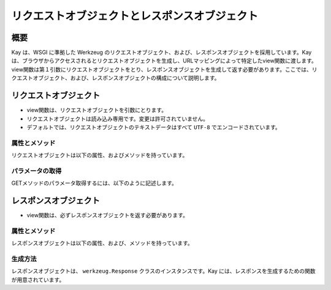==============================================
リクエストオブジェクトとレスポンスオブジェクト
==============================================

概要
====

Kay は、WSGI に準拠した Werkzeug のリクエストオブジェクト、および、レスポンスオブジェクトを採用しています。Kay は、ブラウザからアクセスされるとリクエストオブジェクトを生成し、URLマッピングによって特定したview関数に渡します。view関数は第１引数にリクエストオブジェクトをとり、レスポンスオブジェクトを生成して返す必要があります。ここでは、リクエストオブジェクト、および、レスポンスオブジェクトの構成について説明します。


リクエストオブジェクト
======================

* view関数は、リクエストオブジェクトを引数にとります。
* リクエストオブジェクトは読み込み専用です。変更は許可されていません。
* デフォルトでは、リクエストオブジェクトのテキストデータはすべて ``UTF-8`` でエンコードされています。


属性とメソッド
--------------

リクエストオブジェクトは以下の属性、およびメソッドを持っています。

.. method:: _get_file_stream(total_content_length, content_type, filename=None, content_length=None)

   ファイルアップロードのストリームを取得するために呼ばれます。

   これは、ファイルのような書き込み、読み込み、ともに可能な ``read()`` , ``readline()`` , ``seek()`` メソッドもったファイルのようなクラスを提供しなければなりません。

   総コンテンツ長が 500KB を超える場合、デフォルトの実装では一時ファイルを返します。多くのブラウザが総コンテンツ長のみを提供するだけで、ファイルのコンテンツ長を提供しないからです。

   :param total_content_length: リクエスト中のすべてのデータの総コンテンツ長です。この値は存在することが保証されています。
   :param content_type: アップロードされたファイルの mimetype です。
   :param filename: アップロードされたファイルのファイル名です。おそらく ``None`` です。
   :param content_length: ファイルの長さです。Webブラウザがこの値を提供しないため、通常は提供されません。

.. method:: _form_parsing_failed(error)

   フォームデータのパースに失敗したら呼ばれます。このメソッドは、現在ではマルチパートアップロードが失敗したときのみ呼び出されます。デフォルトではなにもしません。
   
.. attribute:: accept_charsets

   クライアントがサポートしている文字セットのリストです。 `CharsetAccept　<http://werkzeug.pocoo.org/documentation/0.5.1/datastructures.html#werkzeug.CharsetAccept>`_ オブジェクトとして提供されます。

.. attribute:: accept_encodings

   クライアントが許容しているエンコーディングのリストです。HTTP の用語において、gzipのようなエンコーディングの圧縮です。 文字セットについては ``accept_charsets`` を参照して下さい。

.. attribute:: accept_languages

   クライアントが許容している言語のリストです。 `LanguageAccept <http://werkzeug.pocoo.org/documentation/0.5.1/datastructures.html#werkzeug.LanguageAccept>`_ オブジェクトとして提供されます。

.. attribute:: accept_mimetypes

   クライアントがサポートしている mimetype のリストです。 `MIMEAccept <http://werkzeug.pocoo.org/documentation/0.5.1/datastructures.html#werkzeug.MIMEAccept>`_ オブジェクトとして提供されます。

.. attribute:: access_route

   フォワードヘッダがある場合、クライアントのIPからサーバの直前のプロキシサーバまでのIPアドレスのリストが格納されます。
  
.. classmethod:: application(f)

   リクエストを第１引数にとる受け取るレスポンダとして、関数をデコレートできます。 ``responder`` デコレータのように機能しますが、関数は第１引数にリクエストオブジェクトをとります。

   .. code-block:: python

   	  @Request.application
	  def my_wsgi_app(request):
   	  	  return Response('Hello World!')

   :param f: the WSGI callable to decorate
   :rtype: a new WSGI callable


.. attribute:: args

   パースされたURLパラメータです。 `ImmutableMultiDict <http://werkzeug.pocoo.org/documentation/0.5.1/datastructures.html#werkzeug.ImmutableMultiDict>`_ に格納されます。

.. attribute:: authorization

   パースされたフォームの中の ``Authorization`` オブジェクトです。

.. attribute:: base_url

   ``url`` と似ていますが、クエリ文字列が省かれています。

.. attribute:: cache_control

   受信したキャッシュコントロールヘッダを `RequestCacheControl <http://werkzeug.pocoo.org/documentation/0.5.1/datastructures.html#werkzeug.RequestCacheControl>`_ オブジェクトとして提供します。

.. attribute:: charset

   リクエストの文字セットです。デフォルト値は ``UTF-8`` です。

.. attribute:: content_length

   Content-Length エンティティヘッダフィールドは、受信者に送信されるエンティティボディのサイズを示します。HEAD メソッドの場合は GET リクエストされた場合に送信されるエンティティボディのサイズを示します。

.. attribute:: content_type

   Content-Type エンティティヘッダフィールドは、受信者に送信されるエンティティボディのメディアタイプを示します。HEADメソッドの場合、GET リクエストされた場合に送信されるエンティティボディのメディアタイプを示します。

.. attribute:: cookies

   ディクショナリとして、cookieの値を扱うことができます。

.. attribute:: data

   バッファリングされたクライアントからの入力データを文字列に読み込みます。普通は ``data`` にアクセスする方法としてはよくない方法です。クライアントが、サーバのメモリに問題を引き起こすために、何十メガバイトものデータを送ることができてしまうためです。

   これを避けるには、 ``content_length`` を先にチェックしてください。

.. attribute:: date

   Date ジェネラルヘッダフィールドは、メッセージが生成された日付と時間を表します。RFC 822の orig-date と同じセマンティクスをもっています。

.. attribute:: encoding_errors

   エラーハンドリングプロシージャです。デフォルト値は ``ignore`` です。

.. attribute:: environ

   リクエストオブジェクトがデータを取り扱うための WSGI環境 です。

.. attribute:: files

   アップロードされたすべてのファイルを格納した ``MultiDict`` オブジェクトです。 ``files`` のそれぞれのキーは ``<input type="file" name="">`` のnameです。それぞれの値は Werkzeug の ``FileStorage`` オブジェクトです。

   ``files`` は、リクエストメソッドが ``POST`` か、 ``PUT`` で、ポストされた ``<form>`` が ``enctype="multipart/form-data`` を持つ場合のみ、データを持ちます。そうでない場合は空です。

.. attribute:: form

   フォームのパラメータです。現状、この関数が返すディクショナリの中身がサブミットされたフォームデータと同じ順序かどうかは保証されていません。

  .. seealso:: :doc:`forms-usage`

.. classmethod:: from_values(*args, **kwargs)

   提供された値をもとに、リクエストオブジェクトを新たに生成します。もし `environ` が与えられていれば、不足している値はそこから提供されます。URL からのリクエストをシミュレートする必要がある場合、簡単なスクリプトを書くのにはこのメソッドは便利です。ただし、このメソッドをユニットテストには使用しないでください。フル機能のクライアントオブジェクト( ``Client`` )があり、マルチパートのリクエストの生成、cookieのサポートなどが可能です。
  
.. attribute:: headers

   WSGI 環境由来のヘッダです。変更不可の `EnvironHeaders <http://werkzeug.pocoo.org/documentation/0.5.1/datastructures.html#werkzeug.EnvironHeaders>`_ です。

.. attribute:: host

   ホストです。取得可能であればポートも含みます。

.. attribute:: host_url

   スキーム名つきのホストです。

.. attribute:: if_match

   If-Match ヘッダ中のすべてのetags を格納したオブジェクトです。  

.. attribute:: if_modified_since

   パースされた ``If-Modified_Since`` ヘッダが ``datetime`` オブジェクトして格納されています。

.. attribute:: if_none_match

   ``If-None-Match`` ヘッダ中のすべてのetagsを格納したオブジェクトです。  

.. attribute:: if_unmodified_since

   パースされた ``If-Unmodified_Since`` ヘッダが ``datetime`` オブジェクトして格納されています。
  
.. attribute:: input_stream

   TODO  

.. attribute:: is_behind_proxy

   HTTP プロキシの後ろでアプリケーションが起動している場合に ``True`` となります。

.. attribute:: is_multiprocess

   複数のプロセスを生成している WSGI サーバによってアプリケーションが提供されている場合に ``True`` となるブール値です。

.. attribute:: is_multithread

   マルチスレッドの WSGI サーバによってアプリケーションが提供されている場合に ``True`` となるブール値です。

.. attribute:: is_run_once

   アプリケーションがプロセスの生存期間中に一度だけ実行であろう場合は ``True`` になるブール値です。例えば CGI のような場合にあたりますが、一度だけ実行されることは保証されていません。

.. attribute:: is_secure

   セキュアなリクエストの場合 ``True`` となります。

.. attribute:: is_xhr

   リクエストが JavaScript XMLHttpRequest を介して発行された場合、 ``True`` になります。ライブラリが ``X-Requested-With`` ヘッダをサポートし、 ``XMLHttpRequest`` をセットしている場合のみ機能します。prototype, jQuery, Mochikitなどが上記をサポートしています。

.. attribute:: lang

   ブラウザの言語設定です。

.. attribute:: max_content_length

   コンテント長の最大値です。この値はフォームデータをパースする関数( `parse_form_data() <http://werkzeug.pocoo.org/documentation/dev/http.html#werkzeug.parse_form_data>`_ )に渡されます。値がセットされていて、 ``form`` や ``file`` 属性にアクセスされ、指定した値を超える転送があってパースが失敗する場合、 `RequestEntityTooLarge <http://werkzeug.pocoo.org/documentation/dev/exceptions.html#werkzeug.exceptions.RequestEntityTooLarge>`_ エクセプションがあがります。

.. attribute:: max_form_memory_size

   フォームフィールドの最大サイズです。この値はフォームデータをパースする関数( `parse_form_data() <http://werkzeug.pocoo.org/documentation/dev/http.html#werkzeug.parse_form_data>`_ )に渡されます。値がセットされていて、 ``form`` や ``file`` 属性にアクセスされ、ポストデータ用のメモリーデータが指定した値を超えると、 `RequestEntityTooLarge <http://werkzeug.pocoo.org/documentation/dev/exceptions.html#werkzeug.exceptions.RequestEntityTooLarge>`_ エクセプションがあがります。

.. attribute:: max_forwards

   Max-Forwards リクエストヘッダフィールドは、 TRACE と OPTIONS メソッドに、リクエストを別のサーバへフォワードするプロキシやゲートウェイの数を制限する仕組みを提供します。

.. attribute:: method

   HTTPメソッドです。 ``GET`` or ``POST``

.. attribute:: mimetype

   ``content-type`` と似ていますが、パラメータ（例：文字セット、型など）がありません。例えば、コンテントタイプが ``text/html; charset=utf-8`` の場合、mimetypeは ``'text/html'`` となります。

.. attribute:: mimetype_params

   mimetypeパラメータがディクショナリで格納されています。例えば、コンテントタイプが ``text/html; charset=utf-8`` の場合、パラメータは ``{'charset': 'utf-8'}`` のようになっています。

.. attribute:: path

  リクエストされたパスがUnicodeで格納されます。WSGI環境のパスと同じようなものですが、常にスラッシュが含まれます。ルートへの対するアクセスでも同様です。

.. attribute:: pragma

   Pragmaジェネラルヘッダフィールドは、リクエスト/レスポンス連鎖中のあらゆる受信者にも適用されるであろう実装の特別な指示を示すために使われます。全ての pragma 指示子は、プロトコルの視点から見ればオプショナルな振る舞いを指定しますが、その振る舞いが指示子と一致していることを要求するシステムがあるかもしれません。
  

.. attribute:: query_string

   URLパラメータです。バイトストリングで格納されています。

.. attribute:: referrer

   Referer[原文ママ] リクエストヘッダフィールドは、サーバの利益のために、 Request-URI が取得されたリソースのアドレス (URI) をクライアントに示させます。

.. attribute:: remote_addr

   クライアントのリモートアドレスです。

.. attribute:: remote_user

   ユーザ認証を有効にしている場合、ユーザ名が格納されます。

.. attribute:: script_root

   末尾のスラッシュを取り除いた、スクリプトのルートパスです。

.. attribute:: session

   セッションデータが格納されています。セッション機能を有効にすると使用できます。

  .. seealso:: :doc:`session`

.. attribute:: shallow

   リクエストがenvironのshallow copyである場合、 ``True`` が格納されています。

.. attribute:: stream

   もしサブミットされたデータが複数のパートをもたないか、urlエンコードされたフォームデータでなければ、パースされたストリームが格納されます。このストリームはパースされた後に、フォームデータパーサモジュールによって残されたストリームです。TODO

.. attribute:: url

   リモートアドレスです。

.. attribute:: url_charset

   URLに使われる文字セットです。デフォルトは ``charset`` の値になっています。

.. attribute:: url_root

   ホストネームのついた完全なURLです。これはアプリケーションルートです。

.. attribute:: user

   ユーザ認証を有効にしている場合、 ``settings.py`` の ``AUTH_USER_MODEL`` で指定したユーザオブジェクトが格納されます。

  .. seealso:: :doc:`auth`

.. attribute:: user_agent

   現在のユーザエージェントです。

.. attribute:: values

   ``args`` や ``form`` のための、ディクショナリです。



パラメータの取得
----------------

GETメソッドのパラメータ取得するには、以下のように記述します。

.. code-block:: python





レスポンスオブジェクト
======================

* view関数は、必ずレスポンスオブジェクトを返す必要があります。

属性とメソッド
--------------

レスポンスオブジェクトは以下の属性、および、メソッドを持っています。


.. method:: add_etag(overwrite=False, weak=False)

   現在のオブジェクトに etag を追加します。   

.. attribute:: age
   
   Age レスポンスヘッダは、オリジンサーバにおいてレスポンス（または、その再検証が) が生成されてからの、送信者の推定経過時間を示します。

   Age の値は、負値でない10進数の整数で、秒で時間を表します。

.. attribute:: allow

   Allow エンティティヘッダフィールドは、 Request-URI によって識別されたリソースによってサポートされているメソッドのセットを示します。このフィールドの目的は、リソースに関する有効なメソッドを受信者に厳密に知らせることです。Allow ヘッダは 405 (Method Not Allowed) レスポンス中に存在しなければなりません。

.. attribute:: cache_control

   Cache-Control ジェネラルヘッダフィールドは、リクエスト/レスポンス連鎖の間のすべてのキャッシングメカニズムが従わなければならない指示を記述するために使用されます。

.. attribute:: charset

   レスポンスの文字セットです。

.. attribute:: close()

   可能であれば、ラップされたレスポンスをクローズします。

.. attribute:: content_encoding

   Content-Encoding エンティティヘッダフィールドは、メディアタイプの修飾子として使用されます。その値はどのコンテンツエンコーディングが追加で、エンティティボディに適用されているか、そしてその結果、 Content-Type ヘッダフィールドによって参照されるメディアタイプを取得するのためには、どのデコーディングメカニズムが適用されなければならないのかを示します。

.. attribute:: content_language

   Content-Language エンティティヘッダフィールドは、付随するエンティティの読者の自然言語を表します。ただし、エンティティボディで使われている言語全部とは一致しないかもしれないので気をつけてください。

.. attribute:: content_length

   Content-Length エンティティヘッダフィールドは、受信者に送信されるエンティティボディのサイズを8ビットの10進数で示します。HEAD メソッドの場合は GET リクエストされた場合に送信されるエンティティボディのサイズを示します。

.. attribute:: content_location


.. attribute:: content_md5

   Content-MD5 エンティティヘッダフィールド(RFC 1864 に定義)は、エンティティボディのエンド・トゥ・エンドメッセージインテグリティチェック (MIC) を提供するためのエンティティボディのMD5ダイジェストです。(注意： MIC は転送中のエンティティボディの偶発的な書き換えを発見するのには適していますが、悪意ある攻撃への対抗手段にはなりません）

.. attribute:: content_type

   Content-Type エンティティヘッダフィールドは、受信者に送信されるエンティティボディのメディアタイプを示します。HEADメソッドの場合、GET リクエストされた場合に送信されるエンティティボディのメディアタイプを示します。

.. attribute:: data

   リクエスト本文の文字列を表します。この属性にアクセスするときはいつでもリクエストイテラブルはエンコードされフラット化されています。ストリームが巨大なデータである場合に、不測の振る舞いを引き起こす可能性があります。

.. attribute:: date

   Date ジェネラルヘッダフィールドは、メッセージが生成された日付と時間を表します。RFC 822の orig-date と同じセマンティクスをもっています。

.. attribute:: default_mimetype

   mimetype が設定されていない場合のデフォルトの mimetype です。

.. attribute:: default_status

   status が設定されていない場合のデフォルトの status です。

.. method:: delete_cookie(key, path='/', domain=None)

   cookie を削除します。キーがない場合は、フェールサイレントです。

   :param key: 削除される cookie のキー(名称)です。
   :param path: もし削除されるべき cookie があるパスに限定されている場合、そのパスを指定しなければなりません。
   :param domain: もし削除されるべき cookie があるドメインに限定されている場合、そのドメインを指定しなければなりません。

.. attribute:: direct_passthrough

   もし、レスポンスオブジェクトが WSGI アプリケーションとして使用される前に ``direct_passthrough=True`` がレスポンスオブジェクトに渡されるか、あるいは、この属性が ``True`` にセットされるかした場合、ラップされたイテレータは変更なしで返されます。これによって、特別な ``wsgi.file_wrapper`` をレスポンスオブジェクトに渡すことができます。詳しくは `wrap_file() <http://werkzeug.pocoo.org/documentation/dev/wsgi.html#werkzeug.wrap_file>`_ を参照してください。

.. attribute:: expires

   TODO

.. attribute:: fix_headers

   TODO

.. method:: force_type()

   todo
   
.. method:: freeze()

   pickleされるレスポンスオブジェクトを作成する場合は、このメソッドを呼び出してください。

   TODO

.. method:: from_app(app, environ, buffered=False)

   TODO
   
.. attribute:: get_app_iter
.. attribute:: get_etag
.. attribute:: get_wsgi_headers
.. attribute:: get_wsgi_response
.. attribute:: header_list
.. attribute:: headers

   レスポンスヘッダを表す ``Headers`` オブジェクトです。

.. attribute:: is_streamed

   もし、レスポンスがストリームの場合（レスポンスが長さの情報をもったイテラブルでない場合）、この属性は ``True`` になります。この場合、streamd はイテレーションの数についての情報を持たないということを意味します。ジェネレータがレスポンスオブジェクトに引き継がれる場合、通常 ``True`` になります。

   TODO

.. method:: iter_encoded(charset=None)

   TODO

.. attribute:: last_modified

   Last-Modified エンティティヘッダフィールドは、オリジンサーバーがバリアントが最後に更新されたと考える日付と時間を表します。

.. attribute:: location

   Location レスポンスヘッダフィールドは、リクエストの完了、または、新しいリソースの識別のために、受信者を Request-URI 以外の場所にリダイレクトするのに使われます。

.. method:: make_conditional(request_or_envrion)

   TODO

.. attribute:: mimetype

   ``content-type`` と似ていますが、パラメータ（例：文字セット、型など）がありません。例えば、コンテントタイプが ``text/html; charset=utf-8`` の場合、mimetypeは ``'text/html'`` となります。

.. attribute:: mimetype_params

   mimtypeパラメータがディクショナリで格納されています。例えば、コンテントタイプが ``text/html; charset=utf-8`` の場合、パラメータは ``{'charset': 'utf-8'}`` のようになっています。

.. attribute:: response

   アプリケーションイテレータです。文字列で構成されていればリストになり、それ以外では、アプリケーションイテレータとして提供されます。

.. attribute:: retry_after

   TODO
   
.. attribute:: set_cookie

   TODO

.. attribute:: set_etag

   TODO
   
.. attribute:: status

   文字列のステータスか、整数値のステータスコードを渡します。

.. attribute:: status_code

   レスポンスステータスです。整数値です。

.. attribute:: stream

   todo

.. attribute:: vary

   todo
   
.. attribute:: www_authenticate

   todo






生成方法
--------

レスポンスオブジェクトは、 ``werkzeug.Response`` クラスのインスタンスです。Kay には、レスポンスを生成するための関数が用意されています。


.. function:: render_to_response(template, context, mimetype='text/html', processors=None)

   HTMLページのレンダリング

   :param template: テンプレート
   :param context: コンテキスト
   :param mimetype: mimetype
   :param processors: コンテキストプロセッサ
   :rtype: レスポンスオブジェクト

.. function:: render_error(e)

   エラーページのレンダリング

   :param e: エクセプションオブジェクト
   :rtype: レスポンスオブジェクト



   
.. seealso:: http://werkzeug.pocoo.org/documentation/dev/wrappers.html


